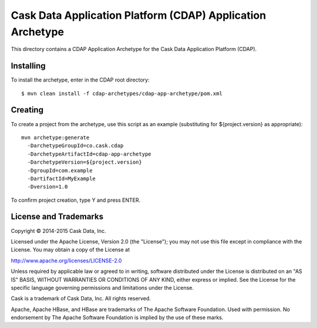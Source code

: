 ===========================================================
Cask Data Application Platform (CDAP) Application Archetype
===========================================================

This directory contains a CDAP Application Archetype for the Cask Data Application Platform (CDAP).


Installing
==========

To install the archetype, enter in the CDAP root directory::

  $ mvn clean install -f cdap-archetypes/cdap-app-archetype/pom.xml


Creating
========

To create a project from the archetype, use this script as an example
(substituting for ${project.version} as appropriate)::

  mvn archetype:generate 					
    -DarchetypeGroupId=co.cask.cdap 			
    -DarchetypeArtifactId=cdap-app-archetype 	
    -DarchetypeVersion=${project.version}
    -DgroupId=com.example
    -DartifactId=MyExample
    -Dversion=1.0						

To confirm project creation, type Y and press ENTER.


License and Trademarks
======================

Copyright © 2014-2015 Cask Data, Inc.

Licensed under the Apache License, Version 2.0 (the "License"); you may not use this file except
in compliance with the License. You may obtain a copy of the License at

http://www.apache.org/licenses/LICENSE-2.0

Unless required by applicable law or agreed to in writing, software distributed under the 
License is distributed on an "AS IS" BASIS, WITHOUT WARRANTIES OR CONDITIONS OF ANY KIND, 
either express or implied. See the License for the specific language governing permissions 
and limitations under the License.

Cask is a trademark of Cask Data, Inc. All rights reserved.

Apache, Apache HBase, and HBase are trademarks of The Apache Software Foundation. Used with
permission. No endorsement by The Apache Software Foundation is implied by the use of these marks.
